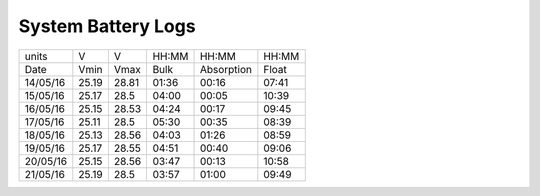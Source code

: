 ====================
System Battery Logs
====================

+----------+------+-------+-------+------------+-------+
|     units|  V   |  V    | HH:MM |   HH:MM    | HH:MM |
+----------+------+-------+-------+------------+-------+
| Date     | Vmin | Vmax  | Bulk  | Absorption | Float |
+----------+------+-------+-------+------------+-------+
| 14/05/16 | 25.19| 28.81 | 01:36 |    00:16   | 07:41 |
+----------+------+-------+-------+------------+-------+
| 15/05/16 | 25.17| 28.5  | 04:00 |    00:05   | 10:39 |
+----------+------+-------+-------+------------+-------+
| 16/05/16 | 25.15| 28.53 | 04:24 |    00:17   | 09:45 |
+----------+------+-------+-------+------------+-------+
| 17/05/16 | 25.11| 28.5  | 05:30 |    00:35   | 08:39 |
+----------+------+-------+-------+------------+-------+
| 18/05/16 | 25.13| 28.56 | 04:03 |    01:26   | 08:59 |
+----------+------+-------+-------+------------+-------+
| 19/05/16 | 25.17| 28.55 | 04:51 |    00:40   | 09:06 |
+----------+------+-------+-------+------------+-------+
| 20/05/16 | 25.15| 28.56 | 03:47 |    00:13   | 10:58 |
+----------+------+-------+-------+------------+-------+
| 21/05/16 | 25.19| 28.5  | 03:57 |    01:00   | 09:49 |
+----------+------+-------+-------+------------+-------+











